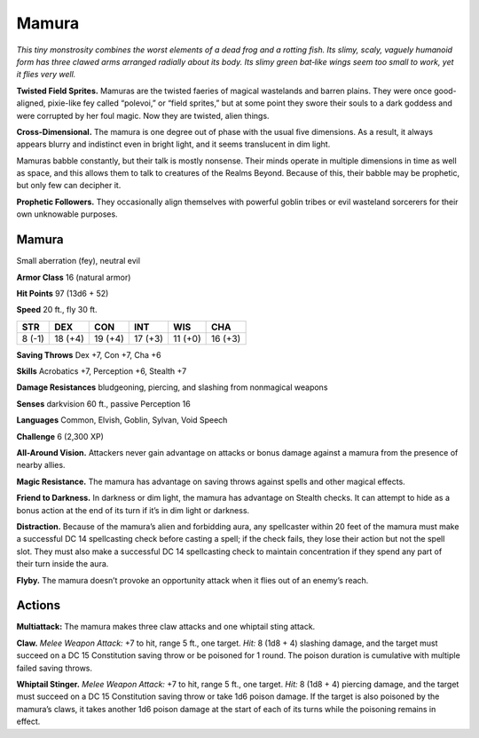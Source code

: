
.. _tob:mamura:

Mamura
------

*This tiny monstrosity combines the worst elements of a dead frog
and a rotting fish. Its slimy, scaly, vaguely humanoid form has
three clawed arms arranged radially about its body. Its slimy green
bat‑like wings seem too small to work, yet it flies very well.*

**Twisted Field Sprites.** Mamuras are the twisted faeries of
magical wastelands and barren plains. They were once good-aligned,
pixie-like fey called “polevoi,” or “field sprites,” but at
some point they swore their souls to a dark goddess and were
corrupted by her foul magic. Now they are twisted, alien things.

**Cross-Dimensional.** The mamura is one degree out of
phase with the usual five dimensions. As a result, it always
appears blurry and indistinct even in bright light, and it seems
translucent in dim light.

Mamuras babble constantly, but their talk is mostly nonsense.
Their minds operate in multiple dimensions in time as well as
space, and this allows them to talk to creatures of the Realms
Beyond. Because of this, their babble may be prophetic, but only
few can decipher it.

**Prophetic Followers.** They occasionally align themselves
with powerful goblin tribes or evil wasteland sorcerers for their
own unknowable purposes.

Mamura
~~~~~~

Small aberration (fey), neutral evil

**Armor Class** 16 (natural armor)

**Hit Points** 97 (13d6 + 52)

**Speed** 20 ft., fly 30 ft.

+-----------+-----------+-----------+-----------+-----------+-----------+
| STR       | DEX       | CON       | INT       | WIS       | CHA       |
+===========+===========+===========+===========+===========+===========+
| 8 (-1)    | 18 (+4)   | 19 (+4)   | 17 (+3)   | 11 (+0)   | 16 (+3)   |
+-----------+-----------+-----------+-----------+-----------+-----------+

**Saving Throws** Dex +7, Con +7, Cha +6

**Skills** Acrobatics +7, Perception +6, Stealth +7

**Damage Resistances** bludgeoning, piercing, and
slashing from nonmagical weapons

**Senses** darkvision 60 ft., passive Perception 16

**Languages** Common, Elvish, Goblin, Sylvan, Void Speech

**Challenge** 6 (2,300 XP)

**All-Around Vision.** Attackers never gain advantage on attacks
or bonus damage against a mamura from the presence of
nearby allies.

**Magic Resistance.** The mamura has advantage on saving
throws against spells and other magical effects.

**Friend to Darkness.** In darkness or dim light, the mamura has
advantage on Stealth checks. It can attempt to hide as a bonus
action at the end of its turn if it’s in dim light or darkness.

**Distraction.** Because of the mamura’s alien and forbidding
aura, any spellcaster within 20 feet of the mamura must make
a successful DC 14 spellcasting check before casting a spell;
if the check fails, they lose their action but not the spell slot.
They must also make a successful DC 14 spellcasting check
to maintain concentration if they spend any part of their turn
inside the aura.

**Flyby.** The mamura doesn’t provoke an opportunity attack
when it flies out of an enemy’s reach.

Actions
~~~~~~~

**Multiattack:** The mamura makes three claw attacks and one
whiptail sting attack.

**Claw.** *Melee Weapon Attack:* +7 to hit, range 5 ft., one target.
*Hit:* 8 (1d8 + 4) slashing damage, and the target must succeed
on a DC 15 Constitution saving throw or be poisoned for 1
round. The poison duration is cumulative with multiple failed
saving throws.

**Whiptail Stinger.** *Melee Weapon Attack:* +7 to hit, range 5 ft.,
one target. *Hit:* 8 (1d8 + 4) piercing damage, and the target
must succeed on a DC 15 Constitution saving throw or take
1d6 poison damage. If the target is also poisoned by the
mamura’s claws, it takes another 1d6 poison damage at the
start of each of its turns while the poisoning remains in effect.
